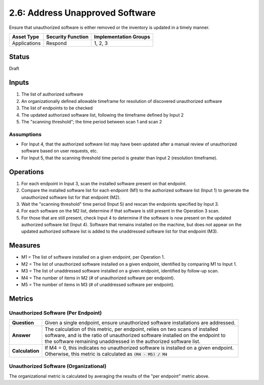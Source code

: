 2.6: Address Unapproved Software
================================
Ensure that unauthorized software is either removed or the inventory is updated in a timely manner.

.. list-table::
	:header-rows: 1

	* - Asset Type 
	  - Security Function
	  - Implementation Groups
	* - Applications
	  - Respond
	  - 1, 2, 3

Status
------
Draft

Inputs
------
#. The list of authorized software
#. An organizationally defined allowable timeframe for resolution of discovered unauthorized software
#. The list of endpoints to be checked
#. The updated authorized software list, following the timeframe defined by Input 2
#. The "scanning threshold"; the time period between scan 1 and scan 2

Assumptions
^^^^^^^^^^^
* For Input 4, that the authorized software list may have been updated after a manual review of unauthorized software based on user requests, etc.
* For Input 5, that the scanning threshold time period is greater than Input 2 (resolution timeframe).

Operations
----------
#. For each endpoint in Input 3, scan the installed software present on that endpoint.
#. Compare the installed software list for each endpoint (M1) to the authorized software list (Input 1) to generate the unauthorized software list for that endpoint (M2).
#. Wait the "scanning threshold" time period (Input 5) and rescan the endpoints specified by Input 3.
#. For each software on the M2 list, determine if that software is still present in the Operation 3 scan.
#. For those that are still present, check Input 4 to determine if the software is now present on the updated authorized software list (Input 4).  Software that remains installed on the machine, but does not appear on the updated authorized software list is added to the unaddressed software list for that endpoint (M3).

Measures
--------
* M1 = The list of software installed on a given endpoint, per Operation 1.
* M2 = The list of unauthorized software installed on a given endpoint, identified by comparing M1 to Input 1.
* M3 = The list of unaddressed software installed on a given endpoint, identified by follow-up scan.
* M4 = The number of items in M2 (# of unauthorized software per endpoint).
* M5 = The number of items in M3 (# of unaddressed software per endpoint).

Metrics
-------

Unauthorized Software (Per Endpoint)
^^^^^^^^^^^^^^^^^^^^^^^^^^^^^^^^^^^^
.. list-table::

	* - **Question**
	  - Given a single endpoint, ensure unauthorized software installations are addressed.
	* - **Answer**
	  - | The calculation of this metric, per endpoint, relies on two scans of installed
	    | software, and is the ratio of unauthorized software installed on the endpoint to
	    | the software remaining unaddressed in the authorized software list.
	* - **Calculation**
	  - | If M4 = 0, this indicates no unauthorized software is installed on a given endpoint.
	    | Otherwise, this metric is calculated as :code:`(M4 - M5) / M4`

Unauthorized Software (Organizational)
^^^^^^^^^^^^^^^^^^^^^^^^^^^^^^^^^^^^^^
The organizational metric is calculated by averaging the results of the "per endpoint" metric above.

.. history
.. authors
.. license